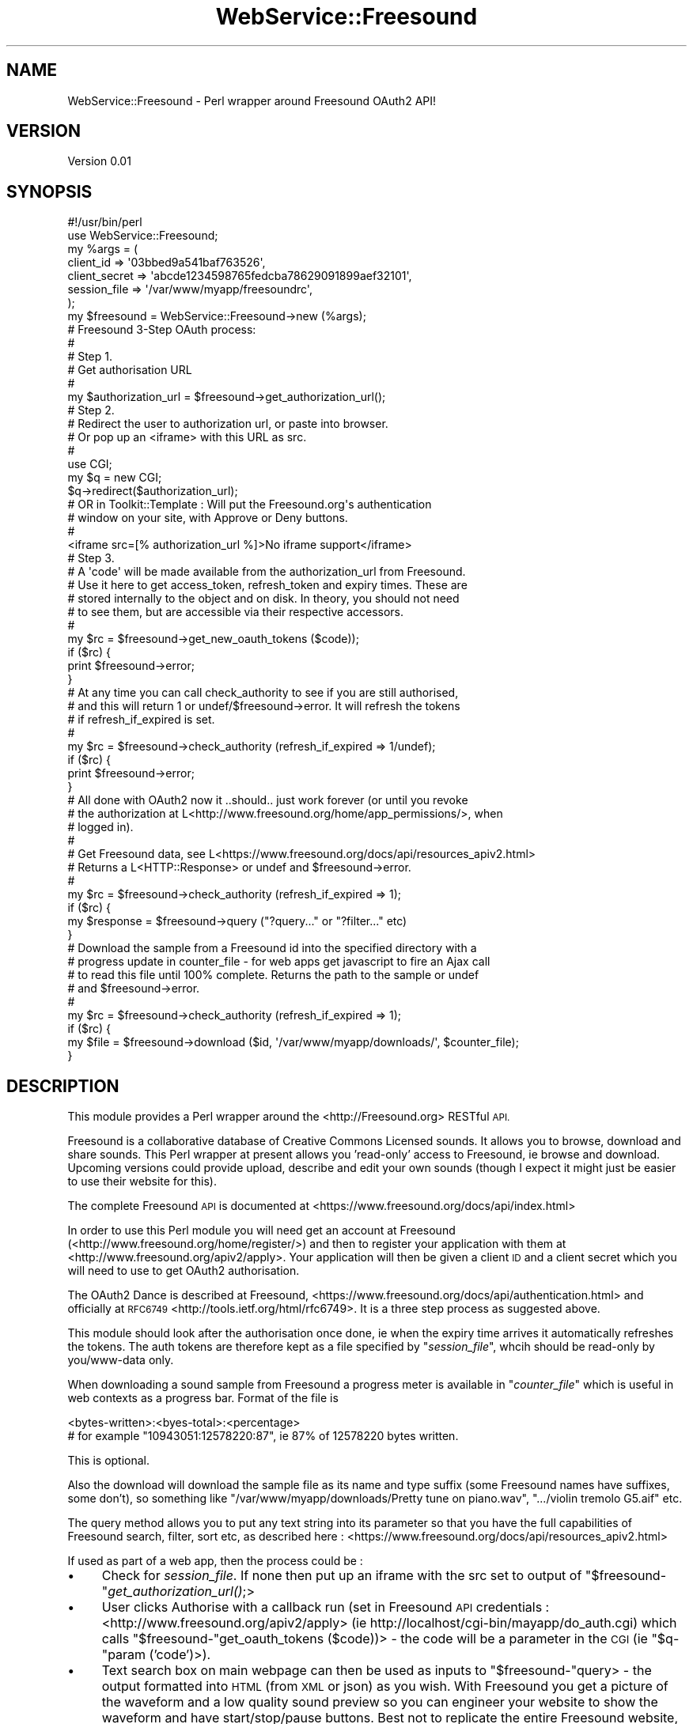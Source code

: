 .\" Automatically generated by Pod::Man 2.28 (Pod::Simple 3.29)
.\"
.\" Standard preamble:
.\" ========================================================================
.de Sp \" Vertical space (when we can't use .PP)
.if t .sp .5v
.if n .sp
..
.de Vb \" Begin verbatim text
.ft CW
.nf
.ne \\$1
..
.de Ve \" End verbatim text
.ft R
.fi
..
.\" Set up some character translations and predefined strings.  \*(-- will
.\" give an unbreakable dash, \*(PI will give pi, \*(L" will give a left
.\" double quote, and \*(R" will give a right double quote.  \*(C+ will
.\" give a nicer C++.  Capital omega is used to do unbreakable dashes and
.\" therefore won't be available.  \*(C` and \*(C' expand to `' in nroff,
.\" nothing in troff, for use with C<>.
.tr \(*W-
.ds C+ C\v'-.1v'\h'-1p'\s-2+\h'-1p'+\s0\v'.1v'\h'-1p'
.ie n \{\
.    ds -- \(*W-
.    ds PI pi
.    if (\n(.H=4u)&(1m=24u) .ds -- \(*W\h'-12u'\(*W\h'-12u'-\" diablo 10 pitch
.    if (\n(.H=4u)&(1m=20u) .ds -- \(*W\h'-12u'\(*W\h'-8u'-\"  diablo 12 pitch
.    ds L" ""
.    ds R" ""
.    ds C` ""
.    ds C' ""
'br\}
.el\{\
.    ds -- \|\(em\|
.    ds PI \(*p
.    ds L" ``
.    ds R" ''
.    ds C`
.    ds C'
'br\}
.\"
.\" Escape single quotes in literal strings from groff's Unicode transform.
.ie \n(.g .ds Aq \(aq
.el       .ds Aq '
.\"
.\" If the F register is turned on, we'll generate index entries on stderr for
.\" titles (.TH), headers (.SH), subsections (.SS), items (.Ip), and index
.\" entries marked with X<> in POD.  Of course, you'll have to process the
.\" output yourself in some meaningful fashion.
.\"
.\" Avoid warning from groff about undefined register 'F'.
.de IX
..
.nr rF 0
.if \n(.g .if rF .nr rF 1
.if (\n(rF:(\n(.g==0)) \{
.    if \nF \{
.        de IX
.        tm Index:\\$1\t\\n%\t"\\$2"
..
.        if !\nF==2 \{
.            nr % 0
.            nr F 2
.        \}
.    \}
.\}
.rr rF
.\" ========================================================================
.\"
.IX Title "WebService::Freesound 3"
.TH WebService::Freesound 3 "2016-11-23" "perl v5.22.1" "User Contributed Perl Documentation"
.\" For nroff, turn off justification.  Always turn off hyphenation; it makes
.\" way too many mistakes in technical documents.
.if n .ad l
.nh
.SH "NAME"
WebService::Freesound \- Perl wrapper around Freesound OAuth2 API!
.SH "VERSION"
.IX Header "VERSION"
Version 0.01
.SH "SYNOPSIS"
.IX Header "SYNOPSIS"
.Vb 2
\&    #!/usr/bin/perl
\&    use WebService::Freesound;
\&    
\&    my %args = (
\&       client_id     => \*(Aq03bbed9a541baf763526\*(Aq,
\&       client_secret => \*(Aqabcde1234598765fedcba78629091899aef32101\*(Aq,
\&       session_file  => \*(Aq/var/www/myapp/freesoundrc\*(Aq,
\&    );
\&
\&    my $freesound = WebService::Freesound\->new (%args);
\&
\&    # Freesound 3\-Step OAuth process:
\&    #
\&    # Step 1.
\&    # Get authorisation URL
\&    #
\&    my $authorization_url = $freesound\->get_authorization_url();
\&
\&    # Step 2.
\&    # Redirect the user to authorization url, or paste into browser.
\&    # Or pop up an <iframe> with this URL as src.
\&    #
\&    use CGI;
\&    my $q = new CGI;
\&    $q\->redirect($authorization_url);
\&
\&    # OR in Toolkit::Template : Will put the Freesound.org\*(Aqs authentication
\&    # window on your site, with Approve or Deny buttons.
\&    #
\&    <iframe src=[% authorization_url %]>No iframe support</iframe>
\&
\&    # Step 3.
\&    # A \*(Aqcode\*(Aq will be made available from the authorization_url from Freesound.
\&    # Use it here to get access_token, refresh_token and expiry times. These are
\&    # stored internally to the object and on disk. In theory, you should not need
\&    # to see them, but are accessible via their respective accessors.
\&    #
\&    my $rc = $freesound\->get_new_oauth_tokens ($code));
\&    if ($rc) {
\&       print $freesound\->error;
\&    }
\&
\&    # At any time you can call check_authority to see if you are still authorised,
\&    # and this will return 1 or undef/$freesound\->error.  It will refresh the tokens
\&    # if refresh_if_expired is set.
\&    #
\&    my $rc = $freesound\->check_authority (refresh_if_expired => 1/undef);
\&    if ($rc) {
\&       print $freesound\->error;
\&    }
\&
\&    # All done with OAuth2 now it ..should.. just work forever (or until you revoke
\&    # the authorization at L<http://www.freesound.org/home/app_permissions/>, when
\&    # logged in).
\&    #
\&    # Get Freesound data, see L<https://www.freesound.org/docs/api/resources_apiv2.html>
\&    # Returns a L<HTTP::Response> or undef and $freesound\->error.
\&    #
\&    my $rc = $freesound\->check_authority (refresh_if_expired => 1);
\&    if ($rc) {
\&       my $response = $freesound\->query ("?query..." or "?filter..." etc)
\&    }
\&
\&    # Download the sample from a Freesound id into the specified directory with a
\&    # progress update in counter_file \- for web apps get javascript to fire an Ajax call
\&    # to read this file until 100% complete.  Returns the path to the sample or undef
\&    # and $freesound\->error.
\&    #
\&    my $rc = $freesound\->check_authority (refresh_if_expired => 1);
\&    if ($rc) {
\&       my $file = $freesound\->download ($id, \*(Aq/var/www/myapp/downloads/\*(Aq, $counter_file);
\&    }
.Ve
.SH "DESCRIPTION"
.IX Header "DESCRIPTION"
This module provides a Perl wrapper around the <http://Freesound.org> RESTful \s-1API.\s0
.PP
Freesound is a collaborative database of Creative Commons Licensed sounds. It allows
you to browse, download and share sounds.  This Perl wrapper at present allows you
\&'read\-only' access to Freesound, ie browse and download.  Upcoming versions could provide
upload, describe and edit your own sounds (though I expect it might just be easier to use
their website for this).
.PP
The complete Freesound \s-1API\s0 is documented at <https://www.freesound.org/docs/api/index.html>
.PP
In order to use this Perl module you will need get an account at Freesound
(<http://www.freesound.org/home/register/>) and then to register your application with them
at <http://www.freesound.org/apiv2/apply>. Your application will then be given a client \s-1ID\s0 and
a client secret which you will need to use to get OAuth2 authorisation.
.PP
The OAuth2 Dance is described at Freesound, <https://www.freesound.org/docs/api/authentication.html>
and officially at \s-1RFC6749\s0 <http://tools.ietf.org/html/rfc6749>.  It is a three step process as 
suggested above.
.PP
This module should look after the authorisation once done, ie when the expiry time arrives
it automatically refreshes the tokens.  The auth tokens are therefore kept as a file specified by
"\fIsession_file\fR", whcih should be read-only by you/www\-data only.
.PP
When downloading a sound sample from Freesound a progress meter is available in "\fIcounter_file\fR"
which is useful in web contexts as a progress bar.  Format of the file is
.PP
.Vb 2
\&    <bytes\-written>:<byes\-total>:<percentage>
\&       # for example "10943051:12578220:87", ie 87% of 12578220 bytes written.
.Ve
.PP
This is optional.
.PP
Also the download will download the sample file as its name and type suffix (some Freesound names have 
suffixes, some don't), so something like \*(L"/var/www/myapp/downloads/Pretty tune on piano.wav\*(R", 
\&\*(L".../violin tremolo G5.aif\*(R" etc.
.PP
The query method allows you to put any text string into its parameter so that you have the full
capabilities of Freesound search, filter, sort etc, as described here :
<https://www.freesound.org/docs/api/resources_apiv2.html>
.PP
If used as part of a web app, then the process could be :
.IP "\(bu" 4
Check for \fIsession_file\fR. If none then put up an iframe with the src set to output
of \f(CW\*(C`$freesound\-\*(C'\fR\fIget_authorization_url()\fR;>
.IP "\(bu" 4
User clicks Authorise with a callback run (set in Freesound \s-1API\s0 credentials :
<http://www.freesound.org/apiv2/apply> (ie http://localhost/cgi\-bin/mayapp/do_auth.cgi)
which calls \f(CW\*(C`$freesound\-\*(C'\fRget_oauth_tokens ($code))> \- the code will be a parameter in
the \s-1CGI \s0(ie \f(CW\*(C`$q\-\*(C'\fRparam ('code')>).
.IP "\(bu" 4
Text search box on main webpage can then be used as inputs to \f(CW\*(C`$freesound\-\*(C'\fRquery> \-
the output formatted into \s-1HTML \s0(from \s-1XML\s0 or json) as you
wish.  With Freesound you get a picture of the waveform and a low quality sound preview so you can engineer
your website to show the waveform and have start/stop/pause buttons.  Best not to replicate the entire
Freesound website, as this might contravene their terms and conditions.
.IP "\(bu" 4
A Freesound sample will have an id. This can be used in \f(CW\*(C`$freesound\-\*(C'\fRdownload ($id, \f(CW$dir\fR, \f(CW$counter_file\fR)>.
.IP "\(bu" 4
Show download progress bar by continually polling the contents
of \fIcounter_file\fR and drawing a \s-1CSS\s0 bar.  Actually downloads to your server, not the
web-browser users Downloads directory.
.SS "\s-1METHODS\s0"
.IX Subsection "METHODS"
.IP "new ( \fIclient_id\fR, \fIclient_secret\fR and \fIsession_file\fR )" 4
.IX Item "new ( client_id, client_secret and session_file )"
Creates a new Freesound object for authorisation, queries and downloads.
\&\fIclient_id\fR, \fIclient_secret\fR and \fIsession_file\fR are required.
.IP "client_id" 4
.IX Item "client_id"
Accessor for the Client \s-1ID\s0 that was provided when you registered your
application with Freesound.org.
.IP "client_secret" 4
.IX Item "client_secret"
Accessor for the client secret that was provided when you registered your
application with Freesound.org.
.IP "session_file" 4
.IX Item "session_file"
Accessor for the session file that stores the authorisation codes.
.IP "ua" 4
.IX Item "ua"
Accessor for the User Agent.
.IP "error" 4
.IX Item "error"
Accessor for the error messages that may occur.
.IP "access_token" 4
.IX Item "access_token"
Accessor for the OAuth2 access_token.
.IP "refresh_token" 4
.IX Item "refresh_token"
Accessor for the OAuth2 refresh_token.
.IP "expires_in" 4
.IX Item "expires_in"
Accessor for the OAuth2 expiry time.
.IP "get_authorization_url" 4
.IX Item "get_authorization_url"
This returns the \s-1URL\s0 to start with when not auth is offered or accepted. Use it in an
iframe if using this in a \s-1CGI\s0 environment (send to Template::Toolkit).
.IP "get_new_oauth_tokens ( \fIcode\fR )" 4
.IX Item "get_new_oauth_tokens ( code )"
Takes the resultant 'code' displayed when the user authorises this app on Freesound.org and 
then sets the internal OAuth tokens, along with expiry time.  This method seriailises
this in the session_file for later use.  This is Step 3 in the process as described in
<https://www.freesound.org/docs/api/authentication.html>.
Returns 1 if succesful, undef and \f(CW$freesound\fR\->error if not.
.IP "check_authority" 4
.IX Item "check_authority"
Checks the session file exists, has a current token.  If no session file, then
returns \s-1URI\s0 to get the initial code from. If session file exists and and has not
expired then it does a simple search to check auth is still ok.  If the tokens
need refreshing and refresh_if_expired is set, it attempts a refresh.  If that's
successful, then updates the session file with new oauth tokens.  Return error if
the refresh didn't work (or refreshable but no asked to) \- maybe because the authority has been revoked. 
See <http://www.freesound.org/home/app_permissions/> whne logged into Freesound.org.
.IP "query ( \fIquery-string\fR )" 4
.IX Item "query ( query-string )"
Does the querying of the Freesound database, see 
<https://www.freesound.org/docs/api/resources_apiv2.html>
Should just let any string go into the query like filter, tag, sort, geotag etc.  Just a string. 
Returns whatever Freesound returns in an HTTP::Response or undef and \f(CW$freesound\fR\->error.
.IP "download ( \fIsample-id\fR, \fIdownload-directory\fR, {\fIcounter-file\fR} )" 4
.IX Item "download ( sample-id, download-directory, {counter-file} )"
The \fIsample-id\fR is unique to a sample on Freesound, use \f(CW\*(C`$freesound\-\*(C'\fRquery>. The \fIdownload-directory\fR
is where the downloaded file should go, the actual sound file will be named after its name on Freesound
and will have the correct extension (wav, mp3, aif etc).  The \fIcounter_file\fR is optional \- it keeps
a running count of the download progress .  In a web environment a Javascript Ajax call can read
this in real-time to give a progress bar.  \fIcounter_file\fR probably needs to be named with a session id
of some sort. Returns the path of the file or undef (then see \f(CW\*(C`$freesound\-\*(C'\fRerror>).
.IP "get_filename_from_id ( \fIid\fR )" 4
.IX Item "get_filename_from_id ( id )"
Does a query to get two fields \- name and type (wav, mp3, aif etc) from the Freesound \fIid\fR of the sample.
Returns undef and \f(CW$freesound\fR\->error if can't find a name/type for this id.
.SH "INTERNAL SUBROUTINES/METHODS"
.IX Header "INTERNAL SUBROUTINES/METHODS"
Please don't use these as they may change on a whim.
.IP "_post_request" 4
.IX Item "_post_request"
Updates the objects oauth tokens and session file from User Agent response. Returns
1 or undef and \f(CW$freesound\fR\->error.
.SH "AUTHOR"
.IX Header "AUTHOR"
Andy Cragg, \f(CW\*(C`<andyc at caesuramedia.org>\*(C'\fR
.SH "BUGS"
.IX Header "BUGS"
This is beta code and may contain bugs \- please feel free to fix them and send patches.
.SH "SUPPORT"
.IX Header "SUPPORT"
You can find documentation for this module with the perldoc command.
.PP
.Vb 1
\&    perldoc WebService::Freesound
.Ve
.PP
You can also look for information at:
.IP "\(bu" 4
\&\s-1RT: CPAN\s0's request tracker (report bugs here)
.Sp
<http://rt.cpan.org/NoAuth/Bugs.html?Dist=WebService\-Freesound>
.IP "\(bu" 4
AnnoCPAN: Annotated \s-1CPAN\s0 documentation
.Sp
<http://annocpan.org/dist/WebService\-Freesound>
.IP "\(bu" 4
\&\s-1CPAN\s0 Ratings
.Sp
<http://cpanratings.perl.org/d/WebService\-Freesound>
.IP "\(bu" 4
Search \s-1CPAN\s0
.Sp
<http://search.cpan.org/dist/WebService\-Freesound/>
.SH "ACKNOWLEDGEMENTS"
.IX Header "ACKNOWLEDGEMENTS"
I had a look at WebService::Soundlcoud by Mohan Prasad Gutta, <http://search.cpan.org/~mpgutta/> for some ideas.
.SH "LICENSE AND COPYRIGHT"
.IX Header "LICENSE AND COPYRIGHT"
Copyright 2016 Andy Cragg.
.PP
This program is free software; you can redistribute it and/or modify it
under the terms of the the Artistic License (2.0). You may obtain a
copy of the full license at:
.PP
<http://www.perlfoundation.org/artistic_license_2_0>
.PP
Any use, modification, and distribution of the Standard or Modified
Versions is governed by this Artistic License. By using, modifying or
distributing the Package, you accept this license. Do not use, modify,
or distribute the Package, if you do not accept this license.
.PP
If your Modified Version has been derived from a Modified Version made
by someone other than you, you are nevertheless required to ensure that
your Modified Version complies with the requirements of this license.
.PP
This license does not grant you the right to use any trademark, service
mark, tradename, or logo of the Copyright Holder.
.PP
This license includes the non-exclusive, worldwide, free-of-charge
patent license to make, have made, use, offer to sell, sell, import and
otherwise transfer the Package with respect to any patent claims
licensable by the Copyright Holder that are necessarily infringed by the
Package. If you institute patent litigation (including a cross-claim or
counterclaim) against any party alleging that the Package constitutes
direct or contributory patent infringement, then this Artistic License
to you shall terminate on the date that such litigation is filed.
.PP
Disclaimer of Warranty: \s-1THE PACKAGE IS PROVIDED BY THE COPYRIGHT HOLDER
AND CONTRIBUTORS "AS IS\s0' \s-1AND WITHOUT ANY EXPRESS OR IMPLIED WARRANTIES.
THE IMPLIED WARRANTIES OF MERCHANTABILITY, FITNESS FOR A PARTICULAR
PURPOSE, OR\s0 NON-INFRINGEMENT \s-1ARE DISCLAIMED TO THE EXTENT PERMITTED BY
YOUR LOCAL LAW. UNLESS REQUIRED BY LAW, NO COPYRIGHT HOLDER OR
CONTRIBUTOR WILL BE LIABLE FOR ANY DIRECT, INDIRECT, INCIDENTAL, OR
CONSEQUENTIAL DAMAGES ARISING IN ANY WAY OUT OF THE USE OF THE PACKAGE,
EVEN IF ADVISED OF THE POSSIBILITY OF SUCH DAMAGE.\s0
